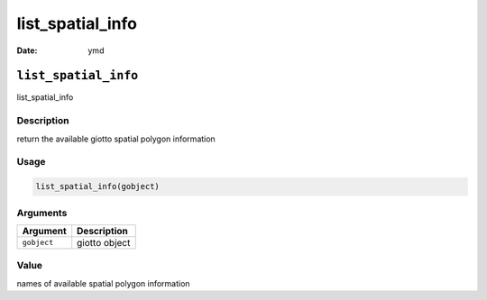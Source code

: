 =================
list_spatial_info
=================

:Date: ymd

``list_spatial_info``
=====================

list_spatial_info

Description
-----------

return the available giotto spatial polygon information

Usage
-----

.. code:: r

   list_spatial_info(gobject)

Arguments
---------

=========== =============
Argument    Description
=========== =============
``gobject`` giotto object
=========== =============

Value
-----

names of available spatial polygon information
